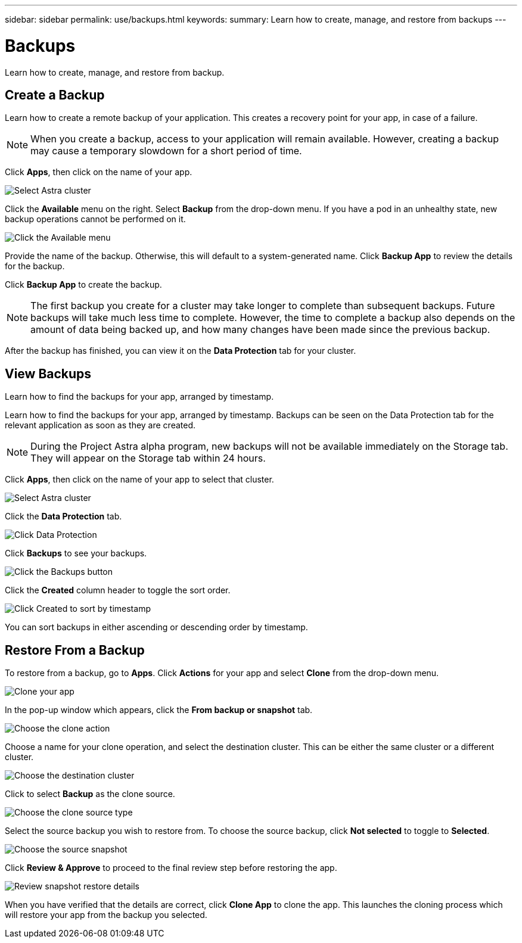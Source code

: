 ---
sidebar: sidebar
permalink: use/backups.html
keywords:
summary: Learn how to create, manage, and restore from backups
---

= Backups
:hardbreaks:
:icons: font
:imagesdir: ../media/backups/

Learn how to create, manage, and restore from backup.

== Create a Backup

Learn how to create a remote backup of your application. This creates a recovery point for your app, in case of a failure.

NOTE: When you create a backup, access to your application will remain available. However, creating a backup may cause a temporary slowdown for a short period of time.

Click **Apps**, then click on the name of your app.

image::select-cluster.png[Select Astra cluster]

Click the **Available** menu on the right. Select **Backup** from the drop-down menu. If you have a pod in an unhealthy state, new backup operations cannot be performed on it.

image::click-available-menu.png[Click the Available menu]

Provide the name of the backup. Otherwise, this will default to a system-generated name. Click **Backup App** to review the details for the backup.

Click **Backup App** to create the backup.

NOTE: The first backup you create for a cluster may take longer to complete than subsequent backups. Future backups will take much less time to complete. However, the time to complete a backup also depends on the amount of data being backed up, and how many changes have been made since the previous backup.

After the backup has finished, you can view it on the **Data Protection** tab for your cluster.

== View Backups
:imagesdir: assets/backups/

Learn how to find the backups for your app, arranged by timestamp.

Learn how to find the backups for your app, arranged by timestamp. Backups can be seen on the Data Protection tab for the relevant application as soon as they are created.

NOTE: During the Project Astra alpha  program, new backups will not be available immediately on the Storage tab. They will appear on the Storage tab within 24 hours.

Click **Apps**, then click on the name of your app to select that cluster.

image::select-cluster.png[Select Astra cluster]

Click the **Data Protection** tab.

image::click-data-protection-tab.png[Click Data Protection]

Click **Backups** to see your backups.

image::click-backups-button.png[Click the Backups button]

Click the **Created** column header to toggle the sort order.

image::click-created-to-sort-by-timestamp.png[Click Created to sort by timestamp]

You can sort backups in either ascending or descending order by timestamp.

== Restore From a Backup
:imagesdir: assets/backups/

To restore from a backup, go to **Apps**. Click **Actions** for your app and select **Clone** from the drop-down menu.

image::clone-app.png[Clone your app]

In the pop-up window which appears, click the **From backup or snapshot** tab.

image::choose-clone-action.png[Choose the clone action]


Choose a name for your clone operation, and select the destination cluster. This can be either the same cluster or a different cluster.

image::choose-destination-cluster.png[Choose the destination cluster]

Click to select **Backup** as the clone source.

image::choose-clone-source-type.png[Choose the clone source type]

Select the source backup you wish to restore from. To choose the source backup, click **Not selected** to toggle to **Selected**.

image::choose-source-backup.png[Choose the source snapshot]

Click **Review & Approve** to proceed to the final review step before restoring the app.

image::review-backup-clone.png[Review snapshot restore details]

When you have verified that the details are correct, click **Clone App** to clone the app. This launches the cloning process which will restore your app from the backup you selected.
